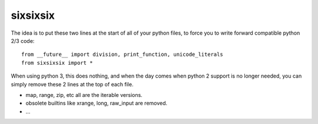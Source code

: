 sixsixsix
=========


The idea is to put these two lines at the start of all of your python files,
to force you to write forward compatible python 2/3 code::

    from __future__ import division, print_function, unicode_literals
    from sixsixsix import *

When using python 3, this does nothing, and when the day comes when python 2
support is no longer needed, you can simply remove these 2 lines at the top
of each file.

* map, range, zip, etc all are the iterable versions.
* obsolete builtins like xrange, long, raw_input are removed.
* ...
